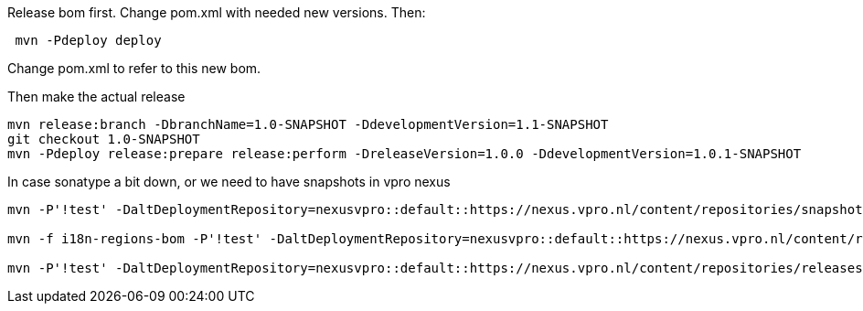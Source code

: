Release bom first. Change pom.xml with needed new versions. Then:
[source,bash]
----
 mvn -Pdeploy deploy
----
Change pom.xml to refer to this new bom.

Then make the actual release
[source,bash]
----
mvn release:branch -DbranchName=1.0-SNAPSHOT -DdevelopmentVersion=1.1-SNAPSHOT
git checkout 1.0-SNAPSHOT
mvn -Pdeploy release:prepare release:perform -DreleaseVersion=1.0.0 -DdevelopmentVersion=1.0.1-SNAPSHOT
----

In case sonatype a bit down, or we need to have snapshots in vpro nexus

[source,bash]
----
mvn -P'!test' -DaltDeploymentRepository=nexusvpro::default::https://nexus.vpro.nl/content/repositories/snapshots  deploy

mvn -f i18n-regions-bom -P'!test' -DaltDeploymentRepository=nexusvpro::default::https://nexus.vpro.nl/content/repositories/snapshots  deploy

mvn -P'!test' -DaltDeploymentRepository=nexusvpro::default::https://nexus.vpro.nl/content/repositories/releases  deploy
----
